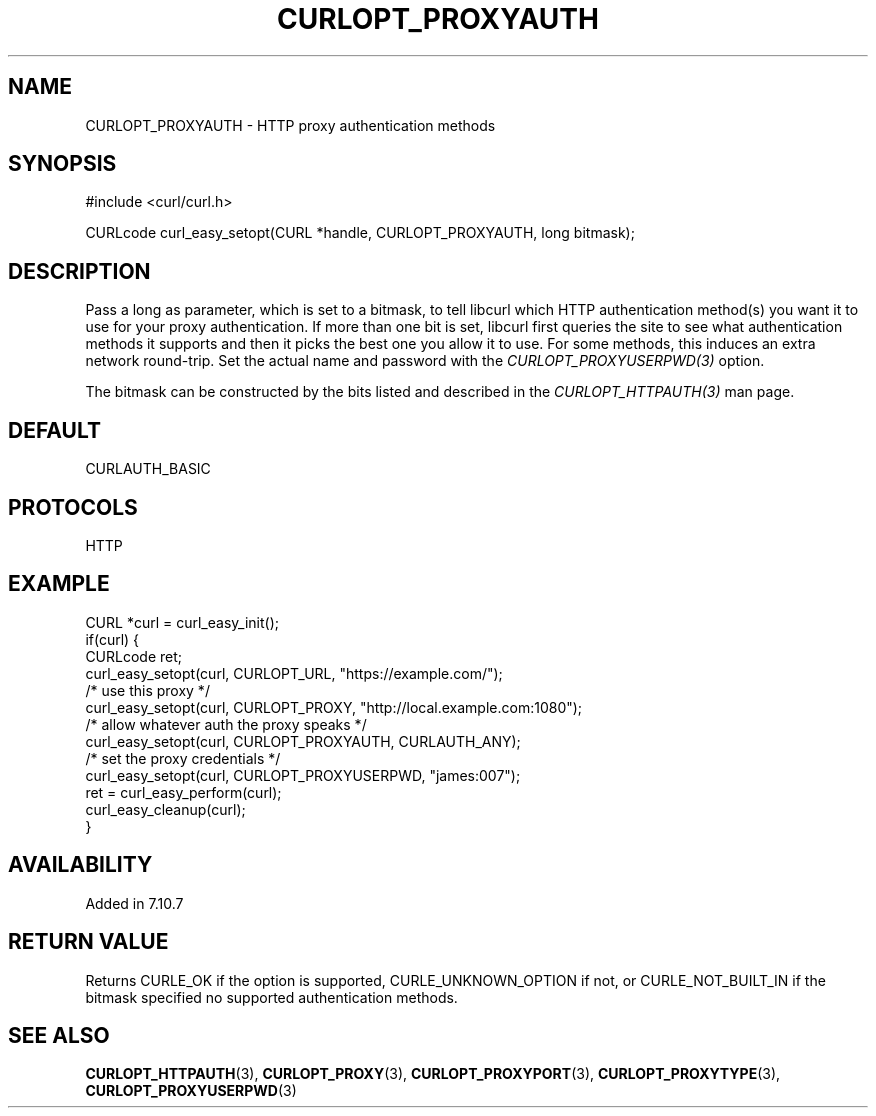 .\" **************************************************************************
.\" *                                  _   _ ____  _
.\" *  Project                     ___| | | |  _ \| |
.\" *                             / __| | | | |_) | |
.\" *                            | (__| |_| |  _ <| |___
.\" *                             \___|\___/|_| \_\_____|
.\" *
.\" * Copyright (C) Daniel Stenberg, <daniel@haxx.se>, et al.
.\" *
.\" * This software is licensed as described in the file COPYING, which
.\" * you should have received as part of this distribution. The terms
.\" * are also available at https://curl.se/docs/copyright.html.
.\" *
.\" * You may opt to use, copy, modify, merge, publish, distribute and/or sell
.\" * copies of the Software, and permit persons to whom the Software is
.\" * furnished to do so, under the terms of the COPYING file.
.\" *
.\" * This software is distributed on an "AS IS" basis, WITHOUT WARRANTY OF ANY
.\" * KIND, either express or implied.
.\" *
.\" * SPDX-License-Identifier: curl
.\" *
.\" **************************************************************************
.\"
.TH CURLOPT_PROXYAUTH 3 "19 Jun 2014" "libcurl 7.37.0" "curl_easy_setopt options"
.SH NAME
CURLOPT_PROXYAUTH \- HTTP proxy authentication methods
.SH SYNOPSIS
.nf
#include <curl/curl.h>

CURLcode curl_easy_setopt(CURL *handle, CURLOPT_PROXYAUTH, long bitmask);
.fi
.SH DESCRIPTION
Pass a long as parameter, which is set to a bitmask, to tell libcurl which
HTTP authentication method(s) you want it to use for your proxy
authentication. If more than one bit is set, libcurl first queries the site to
see what authentication methods it supports and then it picks the best one you
allow it to use. For some methods, this induces an extra network round-trip.
Set the actual name and password with the \fICURLOPT_PROXYUSERPWD(3)\fP
option.

The bitmask can be constructed by the bits listed and described in the
\fICURLOPT_HTTPAUTH(3)\fP man page.
.SH DEFAULT
CURLAUTH_BASIC
.SH PROTOCOLS
HTTP
.SH EXAMPLE
.nf
CURL *curl = curl_easy_init();
if(curl) {
  CURLcode ret;
  curl_easy_setopt(curl, CURLOPT_URL, "https://example.com/");
  /* use this proxy */
  curl_easy_setopt(curl, CURLOPT_PROXY, "http://local.example.com:1080");
  /* allow whatever auth the proxy speaks */
  curl_easy_setopt(curl, CURLOPT_PROXYAUTH, CURLAUTH_ANY);
  /* set the proxy credentials */
  curl_easy_setopt(curl, CURLOPT_PROXYUSERPWD, "james:007");
  ret = curl_easy_perform(curl);
  curl_easy_cleanup(curl);
}
.fi
.SH AVAILABILITY
Added in 7.10.7
.SH RETURN VALUE
Returns CURLE_OK if the option is supported, CURLE_UNKNOWN_OPTION if not, or
CURLE_NOT_BUILT_IN if the bitmask specified no supported authentication
methods.
.SH "SEE ALSO"
.BR CURLOPT_HTTPAUTH (3),
.BR CURLOPT_PROXY (3),
.BR CURLOPT_PROXYPORT (3),
.BR CURLOPT_PROXYTYPE (3),
.BR CURLOPT_PROXYUSERPWD (3)

